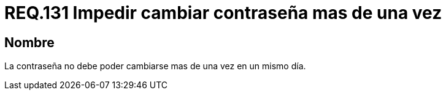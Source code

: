 :slug: rules/131/
:category: rules
:description: En el presente documento se detallan los lineamientos o requerimientos de seguridad relacionados a la importancia que todo sistema debe darle al cambio de contraseña de sus usuarios. Por lo tanto, se debe impedir el cambio de la misma más de una vez el mismo día.
:keywords: Requerimiento, Contraseña, Cambio, Impedir, Seguridad, Sistema.
:rules: yes

= REQ.131 Impedir cambiar contraseña mas de una vez

== Nombre

La contraseña no debe poder cambiarse mas de una vez en un mismo día.
